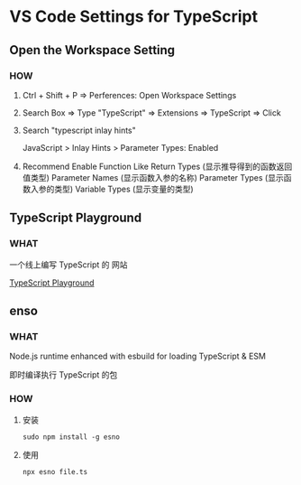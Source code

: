 * VS Code Settings for TypeScript


** Open the Workspace Setting

*** HOW

1) Ctrl + Shift + P => Perferences: Open Workspace Settings

2) Search Box => Type "TypeScript" => Extensions => TypeScript => Click

3) Search "typescript inlay hints"

   JavaScript > Inlay Hints > Parameter Types: Enabled

4) Recommend Enable
   Function Like Return Types (显示推导得到的函数返回值类型)
   Parameter Names (显示函数入参的名称)
   Parameter Types (显示函数入参的类型)
   Variable Types (显示变量的类型)

   
** TypeScript Playground

*** WHAT

一个线上编写 TypeScript 的 网站

[[https://www.typescriptlang.org/play][TypeScript Playground]]


** enso
*** WHAT

Node.js runtime enhanced with esbuild for loading TypeScript & ESM

即时编译执行 TypeScript 的包

*** HOW

**** 安装

#+begin_src shell
  sudo npm install -g esno
#+end_src

**** 使用

#+begin_src shell
  npx esno file.ts
#+end_src

